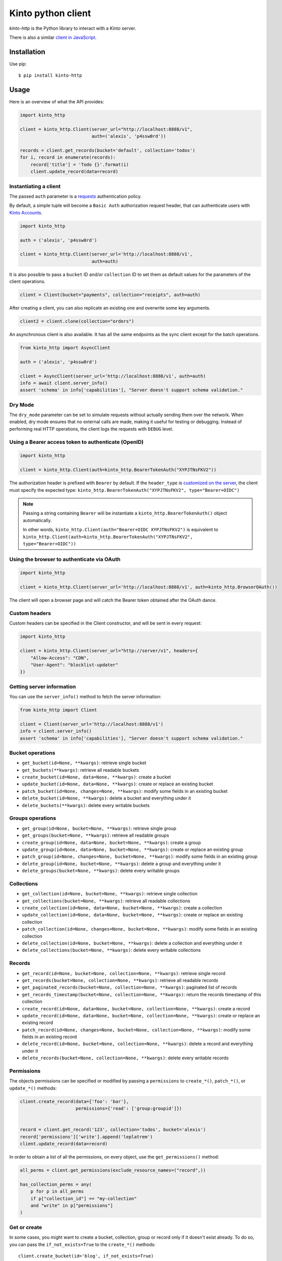 Kinto python client
###################

.. image:: https://github.com/Kinto/kinto-http.py/actions/workflows/test.yml/badge.svg
        :target: https://github.com/Kinto/kinto-http.py/actions

.. image:: https://img.shields.io/pypi/v/kinto-http.svg
        :target: https://pypi.python.org/pypi/kinto-http

*kinto-http* is the Python library to interact with a *Kinto* server.

There is also a similar `client in JavaScript <https://github.com/kinto/kinto-http.js>`_.


Installation
============

Use pip::

  $ pip install kinto-http


Usage
=====

Here is an overview of what the API provides:

.. code-block:: python

    import kinto_http

    client = kinto_http.Client(server_url="http://localhost:8888/v1",
                               auth=('alexis', 'p4ssw0rd'))

    records = client.get_records(bucket='default', collection='todos')
    for i, record in enumerate(records):
        record['title'] = 'Todo {}'.format(i)
        client.update_record(data=record)


Instantiating a client
----------------------

The passed ``auth`` parameter is a `requests <http://docs.python-requests.org>`_
authentication policy.

By default, a simple tuple will become a ``Basic Auth`` authorization request header, that can authenticate users with `Kinto Accounts <https://kinto.readthedocs.io/en/stable/api/1.x/accounts.html>`_.

.. code-block:: python

    import kinto_http

    auth = ('alexis', 'p4ssw0rd')

    client = kinto_http.Client(server_url='http://localhost:8888/v1',
                               auth=auth)

It is also possible to pass a ``bucket`` ID and/or ``collection`` ID to set them as default values for the parameters of the client operations.

.. code-block:: python

    client = Client(bucket="payments", collection="receipts", auth=auth)

After creating a client, you can also replicate an existing one and overwrite
some key arguments.

.. code-block:: python

    client2 = client.clone(collection="orders")

An asynchronous client is also available. It has all the same endpoints as the sync client except for the batch operations.

.. code-block:: python

    from kinto_http import AsyncClient

    auth = ('alexis', 'p4ssw0rd')

    client = AsyncClient(server_url='http://localhost:8888/v1', auth=auth)
    info = await client.server_info()
    assert 'schema' in info['capabilities'], "Server doesn't support schema validation."


Dry Mode
--------

The ``dry_mode`` parameter can be set to simulate requests without actually sending them over the network.
When enabled, dry mode ensures that no external calls are made, making it useful for testing or debugging.
Instead of performing real HTTP operations, the client logs the requests with ``DEBUG`` level.


Using a Bearer access token to authenticate (OpenID)
----------------------------------------------------

.. code-block:: python

    import kinto_http

    client = kinto_http.Client(auth=kinto_http.BearerTokenAuth("XYPJTNsFKV2"))


The authorization header is prefixed with ``Bearer`` by default. If the ``header_type``
is `customized on the server <https://kinto.readthedocs.io/en/stable/configuration/settings.html#openid-connect>`_,
the client must specify the expected type: ``kinto_http.BearerTokenAuth("XYPJTNsFKV2", type="Bearer+OIDC")``

.. note::

    Passing a string containing ``Bearer`` will be instantiate a ``kinto_http.BearerTokenAuth()`` object automatically.

    In other words, ``kinto_http.Client(auth="Bearer+OIDC XYPJTNsFKV2")`` is equivalent to ``kinto_http.Client(auth=kinto_http.BearerTokenAuth("XYPJTNsFKV2", type="Bearer+OIDC"))``

Using the browser to authenticate via OAuth
-------------------------------------------

.. code-block:: python

    import kinto_http

    client = kinto_http.Client(server_url='http://localhost:8888/v1', auth=kinto_http.BrowserOAuth())

The client will open a browser page and will catch the Bearer token obtained after the OAuth dance.


Custom headers
--------------

Custom headers can be specified in the Client constructor, and will be sent in every request:

.. code-block:: python

    import kinto_http

    client = kinto_http.Client(server_url="http://server/v1", headers={
        "Allow-Access": "CDN",
        "User-Agent": "blocklist-updater"
    })


Getting server information
--------------------------

You can use the ``server_info()`` method to fetch the server information:

.. code-block:: python

    from kinto_http import Client

    client = Client(server_url='http://localhost:8888/v1')
    info = client.server_info()
    assert 'schema' in info['capabilities'], "Server doesn't support schema validation."


Bucket operations
-----------------

* ``get_bucket(id=None, **kwargs)``: retrieve single bucket
* ``get_buckets(**kwargs)``: retrieve all readable buckets
* ``create_bucket(id=None, data=None, **kwargs)``: create a bucket
* ``update_bucket(id=None, data=None, **kwargs)``: create or replace an existing bucket
* ``patch_bucket(id=None, changes=None, **kwargs)``: modify some fields in an existing bucket
* ``delete_bucket(id=None, **kwargs)``: delete a bucket and everything under it
* ``delete_buckets(**kwargs)``: delete every writable buckets


Groups operations
-----------------

* ``get_group(id=None, bucket=None, **kwargs)``: retrieve single group
* ``get_groups(bucket=None, **kwargs)``: retrieve all readable groups
* ``create_group(id=None, data=None, bucket=None, **kwargs)``: create a group
* ``update_group(id=None, data=None, bucket=None, **kwargs)``: create or replace an existing group
* ``patch_group(id=None, changes=None, bucket=None, **kwargs)``: modify some fields in an existing group
* ``delete_group(id=None, bucket=None, **kwargs)``: delete a group and everything under it
* ``delete_groups(bucket=None, **kwargs)``: delete every writable groups


Collections
-----------

* ``get_collection(id=None, bucket=None, **kwargs)``: retrieve single collection
* ``get_collections(bucket=None, **kwargs)``: retrieve all readable collections
* ``create_collection(id=None, data=None, bucket=None, **kwargs)``: create a collection
* ``update_collection(id=None, data=None, bucket=None, **kwargs)``: create or replace an existing collection
* ``patch_collection(id=None, changes=None, bucket=None, **kwargs)``: modify some fields in an existing collection
* ``delete_collection(id=None, bucket=None, **kwargs)``: delete a collection and everything under it
* ``delete_collections(bucket=None, **kwargs)``: delete every writable collections


Records
-------

* ``get_record(id=None, bucket=None, collection=None, **kwargs)``: retrieve single record
* ``get_records(bucket=None, collection=None, **kwargs)``: retrieve all readable records
* ``get_paginated_records(bucket=None, collection=None, **kwargs)``: paginated list of records
* ``get_records_timestamp(bucket=None, collection=None, **kwargs)``: return the records timestamp of this collection
* ``create_record(id=None, data=None, bucket=None, collection=None, **kwargs)``: create a record
* ``update_record(id=None, data=None, bucket=None, collection=None, **kwargs)``: create or replace an existing record
* ``patch_record(id=None, changes=None, bucket=None, collection=None, **kwargs)``: modify some fields in an existing record
* ``delete_record(id=None, bucket=None, collection=None, **kwargs)``: delete a record and everything under it
* ``delete_records(bucket=None, collection=None, **kwargs)``: delete every writable records


Permissions
-----------

The objects permissions can be specified or modified by passing a ``permissions`` to ``create_*()``, ``patch_*()``, or ``update_*()`` methods:

.. code-block:: python

    client.create_record(data={'foo': 'bar'},
                         permissions={'read': ['group:groupid']})


    record = client.get_record('123', collection='todos', bucket='alexis')
    record['permissions']['write'].append('leplatrem')
    client.update_record(data=record)


In order to obtain a list of all the permissions, on every object, use the ``get_permissions()`` method:

.. code-block:: python

    all_perms = client.get_permissions(exclude_resource_names=("record",))

    has_collection_perms = any(
        p for p in all_perms
        if p["collection_id"] == "my-collection"
        and "write" in p["permissions"]
    )


Get or create
-------------

In some cases, you might want to create a bucket, collection, group or record only if
it doesn't exist already. To do so, you can pass the ``if_not_exists=True``
to the ``create_*()`` methods::

  client.create_bucket(id='blog', if_not_exists=True)
  client.create_collection(id='articles', bucket='blog', if_not_exists=True)


Delete if exists
----------------

In some cases, you might want to delete a bucket, collection, group or record only if
it exists already. To do so, you can pass the ``if_exists=True``
to the ``delete_*`` methods::

  client.delete_bucket(id='bucket', if_exists=True)


Patch operations
----------------

The ``.patch_*()`` operations receive a ``changes`` parameter.


.. code-block:: python

    from kinto_http.patch_type import BasicPatch, MergePatch, JSONPatch


    client.patch_record(id='abc', changes=BasicPatch({'over': 'write'}))

    client.patch_record(id='todo', changes=MergePatch({'assignee': 'bob'}))

    client.patch_record(id='receipts', changes=JSONPatch([
        {'op': 'add', 'path': '/data/members/0', 'value': 'ldap:user@corp.com'}
    ]))


Concurrency control
-------------------

The ``create_*()``, ``patch_*()``, and ``update_*()`` methods take a ``safe`` argument (default: ``True``).

If ``True``, the client will ensure that the object doesn't exist already for creations, or wasn't modified on the server side since we fetched it. The timestamp will be implicitly read from the ``last_modified`` field in the passed ``data`` object, or taken explicitly from the ``if_match`` parameter.


Batching operations
-------------------

Rather than issuing a request for each and every operation, it is possible to
batch several operations in one request (sync client only).

Using the ``batch()`` method as a Python context manager (``with``):

.. code-block:: python

  with client.batch() as batch:
      for idx in range(0, 100):
          batch.update_record(data={'id': idx})

.. note::

    Besides the ``results()`` method, a batch object shares all the same methods as
    another client.

Reading data from batch operations is achieved by using the ``results()`` method
available after a batch context is closed.

.. code-block:: python

  with client.batch() as batch:
      batch.get_record('r1')
      batch.get_record('r2')
      batch.get_record('r3')

  r1, r2, r3 = batch.results()


Errors
------

Failing operations will raise a ``KintoException``, which has ``request`` and ``response`` attributes.

.. code-block:: python

    try:
        client.create_group(id="friends")
    except kinto_http.KintoException as e:
        if e.response and e.response.status_code == 403:
            print("Not allowed!")


Requests Timeout
----------------

A ``timeout`` value in seconds can be specified in the client constructor:

.. code-block:: python

    client = KintoClient(server_url="...", timeout=5)

To distinguish the connect from the read timeout, use a tuple:

.. code-block:: python

    client = KintoClient(server_url="...", timeout=(3.05, 27))

For an infinit timeout, use ``None``:

.. code-block:: python

    client = KintoClient(server_url="...", timeout=None)

See the `timeout documentation <https://2.python-requests.org//en/master/user/advanced/#timeouts>`_ of the underlying ``requests`` library.


Retry on error
--------------

When the server is throttled (under heavy load or maintenance) it can
return error responses.

The client can hence retry to send the same request until it succeeds.
To enable this, specify the number of retries on the client:

.. code-block:: python

  client = Client(server_url='http://localhost:8888/v1',
                  auth=credentials,
                  retry=10)

The Kinto protocol lets the server `define the duration in seconds between retries
<https://kinto.readthedocs.io/en/latest/api/1.x/backoff.html>`_.
It is possible (but not recommended) to force this value in the clients:

.. code-block:: python

  client = Client(server_url='http://localhost:8888/v1',
                  auth=credentials,
                  retry=10,
                  retry_after=5)

Pagination
----------

When the server responses are paginated, the client will download every page and
merge them transparently.

The ``get_paginated_records()`` method returns a generator that will yield each page:


.. code-block:: python

  for page in client.get_paginated_records():
      records = page["data"]

It is possible to specify a limit for the number of items to be retrieved in one page:

.. code-block:: python

    records = client.get_records(_limit=10)

In order to retrieve every available pages with a limited number of items in each
of them, you can specify the number of pages:

.. code-block:: python

    records = client.get_records(_limit=10, pages=float('inf'))  # Infinity


History
-------

If the built-in `history plugin <https://kinto.readthedocs.io/en/latest/api/1.x/history.html>`_ is enabled, it is possible to retrieve the history of changes:

.. code-block:: python

    # Get the complete history of a bucket
    changes = client.get_history(bucket='default')

    # and optionally use filters
    hist = client.get_history(bucket='default', _limit=2, _sort='-last_modified', _since='1533762576015')
    hist = client.get_history(bucket='default', resource_name='collection')


The history of a bucket can also be purged with:

.. code-block:: python

    client.purge_history(bucket='default', _before='"1743671651423"', user_id="account:fulanito")


Attachments
-----------

If the `kinto-attachment plugin <https://github.com/Kinto/kinto-attachment/>`_ is enabled, it is possible to download, add, or remove attachments on records.

Download attachments:

.. code-block:: python

    filepath = client.download_attachment(record_obj)

**Options**

- `filepath`: path to the file or directory where to save the attachment. If a directory is provided, the original filename will be used.
- `overwrite` (default: ``False``): if the file already exists locally, don't re-download it if the size and hash match.
- `with_metadata` (default: ``False``): if set to ``True``, the metadata of the attachment (content of ``attachment`` field on record) will be included in the response.
- `chunk_size` (default: 8KB): the size of the chunks to download the attachment in bytes.

Or add attachments:

.. code-block:: python

    client.add_attachment(id="record-id", filepath="/path/to/image.png")

Or remove attachments:

.. code-block:: python

    client.remove_attachment(id="record-id")


Endpoint URLs
-------------

The ``get_endpoint()`` method returns an endpoint URL on the server:

.. code-block:: python

    client = Client(server_url='http://localhost:8888/v1',
                    auth=('token', 'your-token'),
                    bucket="payments",
                    collection="receipts")

    print(client.get_endpoint("record",
                              id="c6894b2c-1856-11e6-9415-3c970ede22b0"))

    # '/buckets/payments/collections/receipts/records/c6894b2c-1856-11e6-9415-3c970ede22b0'


Handling datetime and date objects
----------------------------------

In addition to the data types supported by JSON, kinto-http.py also
supports native Python date and datetime objects.

In case a payload contain a date or a datetime object, kinto-http.py
will encode it as an ISO formatted string.

Please note that this transformation is only one-way. While reading a
record, if a string contains a ISO formated string, kinto-http.py will
not convert it to a native Python date or datetime object.

If you know that a field will be a datetime, you might consider
encoding it yourself to be more explicit about it being a string for
Kinto.



Command-line scripts
--------------------

In order to have common arguments and options for scripts, some utilities are provided
to ease configuration and initialization of client from command-line arguments.

.. code-block:: python

  import argparse
  import logging

  from kinto_http import cli_utils

  logger = logging.getLogger(__name__)

  if __name__ == "__main__":
      parser = argparse.ArgumentParser(description="Download records")
      cli_utils.set_parser_server_options(parser)

      args = parser.parse_args()

      cli_utils.setup_logger(logger, args)

      logger.debug("Instantiate Kinto client.")
      client = cli_utils.create_client_from_args(args)

      logger.info("Fetch records.")
      records = client.get_records()
      logger.warn("{} records.".format(len(records)))

The script now accepts basic options:

::

  $ python example.py --help

  usage: example.py [-h] [-s SERVER] [-a AUTH] [-b BUCKET] [-c COLLECTION] [-v]
                    [-q] [-D]

  Download records

  optional arguments:
    -h, --help            show this help message and exit
    -s SERVER, --server SERVER
                          The location of the remote server (with prefix)
    -a AUTH, --auth AUTH  BasicAuth credentials: `token:my-secret` or
                          Authorization header: `Bearer token`
    -b BUCKET, --bucket BUCKET
                          Bucket name.
    -c COLLECTION, --collection COLLECTION
                          Collection name.
    --retry RETRY         Number of retries when a request fails
    --retry-after RETRY_AFTER
                          Delay in seconds between retries when requests fail
                          (default: provided by server)
    -v, --verbose         Show all messages.
    -q, --quiet           Show only critical errors.
    -D, --debug           Show all messages, including debug messages.


Development
===========

See `contributing docs <./.github/CONTRIBUTING.md>`_

